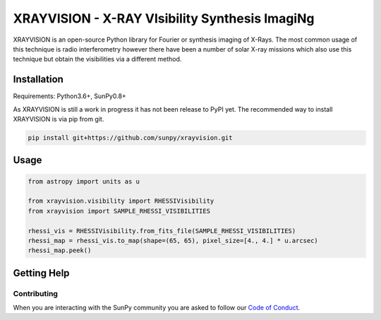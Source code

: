 XRAYVISION  - X-RAY VIsibility Synthesis ImagiNg
================================================

|Powered By| |Build Status| |Doc Status| |Python Versions|

XRAYVISION is an open-source Python library for Fourier or synthesis imaging of X-Rays. The most
common usage of this technique is radio interferometry however there have been a number of solar
X-ray missions which also use this technique but obtain the visibilities via a different method.

Installation
------------

Requirements: Python3.6+, SunPy0.8+

As XRAYVISION is still a work in progress it has not been release to PyPI yet. The recommended way
to install XRAYVISION is via pip from git.

.. code:: bash

    pip install git+https://github.com/sunpy/xrayvision.git

Usage
-----

.. code:: python

    from astropy import units as u

    from xrayvision.visibility import RHESSIVisibility
    from xrayvision import SAMPLE_RHESSI_VISIBILITIES

    rhessi_vis = RHESSIVisibility.from_fits_file(SAMPLE_RHESSI_VISIBILITIES)
    rhessi_map = rhessi_vis.to_map(shape=(65, 65), pixel_size=[4., 4.] * u.arcsec)
    rhessi_map.peek()


Getting Help
------------



Contributing
~~~~~~~~~~~~
When you are interacting with the SunPy community you are asked to
follow our `Code of Conduct`_.

.. |Powered By| image:: http://img.shields.io/badge/powered%20by-SunPy-orange.svg?style=flat
    :target: http://www.sunpy.org
    :alt: Powered by SunPy Badge

.. |Build Status| image:: https://travis-ci.org/sunpy/xrayvision.svg?branch=master
    :target: https://travis-ci.org/sunpy/xrayvision
    :alt: Travis-CI build status

.. |Doc Status| image:: https://readthedocs.org/projects/xrayvision/badge/?version=latest
    :target: http://xrayvision.readthedocs.io/en/latest/?badge=latest
    :alt: Documentation Status

.. |Python Versions| image:: https://img.shields.io/badge/python-3.6-blue.svg
    :target: https://www.python.org/downloads/release/python-360/
    :alt: Python Versions

.. _Code of Conduct: http://docs.sunpy.org/en/stable/coc.html
